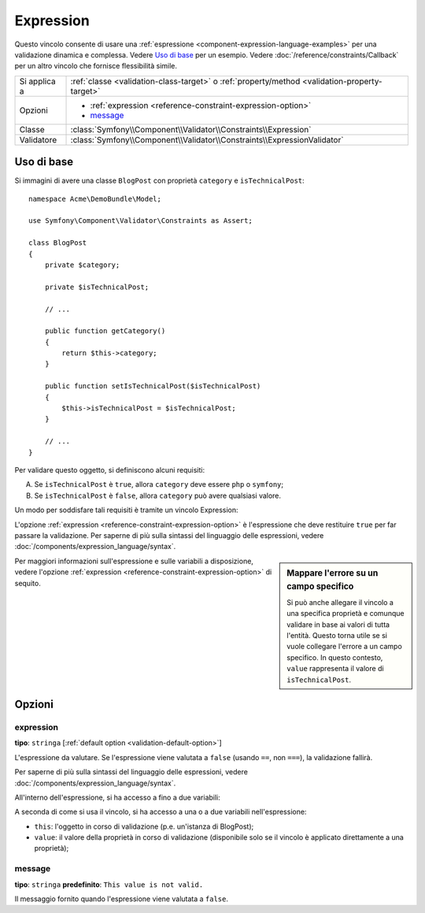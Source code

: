 Expression
==========

.. versionadded:: 2.4
    Il vincolo Expression è stato introdotto in Symfony 2.4.

Questo vincolo consente di usare una :ref:`espressione <component-expression-language-examples>`
per una validazione dinamica e complessa. Vedere `Uso di base`_ per un esempio.
Vedere :doc:`/reference/constraints/Callback` per un altro vincolo che fornisce
flessibilità simile.

+----------------+-----------------------------------------------------------------------------------------------+
| Si applica a   | :ref:`classe <validation-class-target>` o :ref:`property/method <validation-property-target>` |
+----------------+-----------------------------------------------------------------------------------------------+
| Opzioni        | - :ref:`expression <reference-constraint-expression-option>`                                  |
|                | - `message`_                                                                                  |
+----------------+-----------------------------------------------------------------------------------------------+
| Classe         | :class:`Symfony\\Component\\Validator\\Constraints\\Expression`                               |
+----------------+-----------------------------------------------------------------------------------------------+
| Validatore     | :class:`Symfony\\Component\\Validator\\Constraints\\ExpressionValidator`                      |
+----------------+-----------------------------------------------------------------------------------------------+

Uso di base
-----------

Si immagini di avere una classe ``BlogPost`` con proprietà ``category``
e ``isTechnicalPost``::

    namespace Acme\DemoBundle\Model;

    use Symfony\Component\Validator\Constraints as Assert;

    class BlogPost
    {
        private $category;

        private $isTechnicalPost;

        // ...

        public function getCategory()
        {
            return $this->category;
        }

        public function setIsTechnicalPost($isTechnicalPost)
        {
            $this->isTechnicalPost = $isTechnicalPost;
        }

        // ...
    }

Per validare questo oggetto, si definiscono alcuni requisiti:

A) Se ``isTechnicalPost`` è ``true``, allora ``category`` deve essere ``php``
   o ``symfony``;
B) Se ``isTechnicalPost`` è ``false``, allora ``category`` può avere qualsiasi valore.

Un modo per soddisfare tali requisiti è tramite un vincolo Expression:

.. configuration-block::

    .. code-block:: yaml

        # src/Acme/DemoBundle/Resources/config/validation.yml
        Acme\DemoBundle\Model\BlogPost:
            constraints:
                - Expression:
                    expression: "this.getCategory() in ['php', 'symfony'] or !this.isTechnicalPost()"
                    message: "Per un post tecnico, la categoria deve essere php o symfony!"

    .. code-block:: php-annotations

        // src/Acme/DemoBundle/Model/BlogPost.php
        namespace Acme\DemoBundle\Model;

        use Symfony\Component\Validator\Constraints as Assert;

        /**
         * @Assert\Expression(
         *     "this.getCategory() in ['php', 'symfony'] or !this.isTechnicalPost()",
         *     message="Per un post tecnico, la categoria deve essere php o symfony!"
         * )
         */
        class BlogPost
        {
            // ...
        }

    .. code-block:: xml

        <!-- src/Acme/DemoBundle/Resources/config/validation.xml -->
        <?xml version="1.0" encoding="UTF-8" ?>
        <constraint-mapping xmlns="http://symfony.com/schema/dic/constraint-mapping"
            xmlns:xsi="http://www.w3.org/2001/XMLSchema-instance"
            xsi:schemaLocation="http://symfony.com/schema/dic/constraint-mapping http://symfony.com/schema/dic/constraint-mapping/constraint-mapping-1.0.xsd">
            <class name="Acme\DemoBundle\Model\BlogPost">
                <constraint name="Expression">
                    <option name="expression">
                        this.getCategory() in ['php', 'symfony'] or !this.isTechnicalPost()
                    </option>
                    <option name="message">
                        Per un post tecnico, la categoria deve essere php o symfony!
                    </option>
                </constraint>
            </class>
        </constraint-mapping>

    .. code-block:: php

        // src/Acme/DemoBundle/Model/BlogPost.php
        namespace Acme\DemoBundle\Model;

        use Symfony\Component\Validator\Mapping\ClassMetadata;
        use Symfony\Component\Validator\Constraints as Assert;

        class BlogPost
        {
            public static function loadValidatorMetadata(ClassMetadata $metadata)
            {
                $metadata->addConstraint(new Assert\Expression(array(
                    'expression' => 'this.getCategory() in ["php", "symfony"] or !this.isTechnicalPost()',
                    'message' => 'Per un post tecnico, la categoria deve essere php o symfony!',
                )));
            }

            // ...
        }

L'opzione :ref:`expression <reference-constraint-expression-option>` è
l'espressione che deve restituire ``true`` per far passare la validazione. Per saperne
di più sulla sintassi del linguaggio delle espressioni, vedere
:doc:`/components/expression_language/syntax`.

.. sidebar:: Mappare l'errore su un campo specifico

    Si può anche allegare il vincolo a una specifica proprietà e comunque validare
    in base ai valori di tutta l'entità. Questo torna utile se si vuole collegare
    l'errore a un campo specifico. In questo contesto, ``value`` rappresenta il valore
    di ``isTechnicalPost``.

    .. configuration-block::

        .. code-block:: yaml

            # src/Acme/DemoBundle/Resources/config/validation.yml
            Acme\DemoBundle\Model\BlogPost:
                properties:
                    isTechnicalPost:
                        - Expression:
                            expression: "this.getCategory() in ['php', 'symfony'] or value == false"
                            message: "Per un post tecnico, la categoria deve essere php o symfony!"

        .. code-block:: php-annotations

            // src/Acme/DemoBundle/Model/BlogPost.php
            namespace Acme\DemoBundle\Model;

            use Symfony\Component\Validator\Constraints as Assert;

            class BlogPost
            {
                // ...

                /**
                 * @Assert\Expression(
                 *     "this.getCategory() in ['php', 'symfony'] or value == false",
                 *     message="Per un post tecnico, la categoria deve essere php o symfony!"
                 * )
                 */
                private $isTechnicalPost;

                // ...
            }

        .. code-block:: xml

            <!-- src/Acme/DemoBundle/Resources/config/validation.xml -->
            <?xml version="1.0" encoding="UTF-8" ?>
            <constraint-mapping xmlns="http://symfony.com/schema/dic/constraint-mapping"
                xmlns:xsi="http://www.w3.org/2001/XMLSchema-instance"
                xsi:schemaLocation="http://symfony.com/schema/dic/constraint-mapping http://symfony.com/schema/dic/constraint-mapping/constraint-mapping-1.0.xsd">

                <class name="Acme\DemoBundle\Model\BlogPost">
                    <property name="isTechnicalPost">
                        <constraint name="Expression">
                            <option name="expression">
                                this.getCategory() in ['php', 'symfony'] or value == false
                            </option>
                            <option name="message">
                                Per un post tecnico, la categoria deve essere php o symfony!
                            </option>
                        </constraint>
                    </property>
                </class>
            </constraint-mapping>

        .. code-block:: php

            // src/Acme/DemoBundle/Model/BlogPost.php
            namespace Acme\DemoBundle\Model;

            use Symfony\Component\Validator\Constraints as Assert;
            use Symfony\Component\Validator\Mapping\ClassMetadata;

            class BlogPost
            {
                public static function loadValidatorMetadata(ClassMetadata $metadata)
                {
                    $metadata->addPropertyConstraint('isTechnicalPost', new Assert\Expression(array(
                        'expression' => 'this.getCategory() in ["php", "symfony"] or value == false',
                        'message' => 'Per un post tecnico, la categoria deve essere php o symfony!',
                    )));
                }

                // ...
            }

Per maggiori informazioni sull'espressione e sulle variabili a disposizione,
vedere l'opzione :ref:`expression <reference-constraint-expression-option>`
di sequito.

Opzioni
-------

.. _reference-constraint-expression-option:

expression
~~~~~~~~~~

**tipo**: ``stringa`` [:ref:`default option <validation-default-option>`]

L'espressione da valutare. Se l'espressione viene valutata a ``false``
(usando ``==``, non ``===``), la validazione fallirà.

Per saperne di più sulla sintassi del linguaggio delle espressioni, vedere
:doc:`/components/expression_language/syntax`.

All'interno dell'espressione, si ha accesso a fino a due variabili:

A seconda di come si usa il vincolo, si ha accesso a una o a due variabili
nell'espressione:

* ``this``: l'oggetto in corso di validazione (p.e. un'istanza di BlogPost);
* ``value``: il valore della proprietà in corso di validazione (disponibile solo se
  il vincolo è applicato direttamente a una proprietà);

message
~~~~~~~

**tipo**: ``stringa`` **predefinito**: ``This value is not valid.``

Il messaggio fornito quando l'espressione viene valutata a ``false``.
